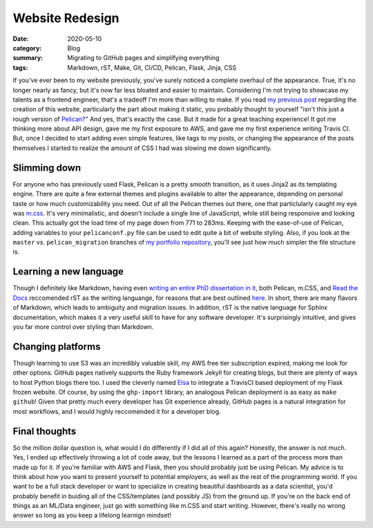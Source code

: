 Website Redesign
#################

:date: 2020-05-10
:category: Blog
:summary: Migrating to GitHub pages and simplifying everything
:tags: Markdown, rST, Make, Git, CI/CD, Pelican, Flask, Jinja, CSS

If you've ever been to my website previously, you've surely noticed a complete overhaul of the appearance. True, it's no longer nearly as fancy, but it's now far less bloated and easier to maintain. Considering I'm not trying to showcase my talents as a frontend engineer, that's a tradeoff I'm more than willing to make. If you read `my previous post <https://dalwilliams.info/making-this-website.html>`_ regarding the creation of this website, particularly the part about making it static, you probably thought to yourself "isn't this just a rough version of `Pelican? <blog.getpelican.com>`_" And yes, that's exactly the case. But it made for a great teaching experience! It got me thinking more about API design, gave me my first exposure to AWS, and gave me my first experience writing Travis CI. But, once I decided to start adding even simple features, like tags to my posts, or changing the appearance of the posts themselves I started to realize the amount of CSS I had was slowing me down significantly.

Slimming down
--------------
For anyone who has previously used Flask, Pelican is a pretty smooth transition, as it uses Jinja2 as its templating engine. There are quite a few external themes and plugins available to alter the appearance, depending on personal taste or how much customizability you need. Out of all the Pelican themes out there, one that particlularly caught my eye was `m.css <https://mcss.mosra.cz/why/>`_. It's very minimalistic, and doesn't include a single line of JavaScript, while still being responsive and looking clean. This actually got the load time of my page down from 771 to 283ms. Keeping with the ease-of-use of Pelican, adding variables to your ``pelicanconf.py`` file can be used to edit quite a bit of website styling. Also, if you look at the ``master`` vs. ``pelican_migration`` branches of `my portfolio repository <https://github.com/dendrondal/Portfolio>`_, you'll see just how much simpler the file structure is.

Learning a new language
---------------------------
Though I definitely like Markdown, having even `writing an entire PhD dissertation in it, <https://dalwilliams.info/lessons-learned-from-writing-a-phd-dissertation-in-markdown.html>`_ both Pelican, m.CSS, and `Read the Docs <https://readthedocs.org/>`_ reccomended rST as the writing languange, for reasons that are best outlined `here <https://www.ericholscher.com/blog/2016/mar/15/dont-use-markdown-for-technical-docs/>`_. In short, there are many flavors of Markdown, which leads to ambiguity and migration issues. In addition, rST is the native language for Sphinx documentation, which makes it a very useful skill to have for any software developer. It's surprisingly intuitive, and gives you far more control over styling than Markdown.

Changing platforms
------------------
Though learning to use S3 was an incredibly valuable skill, my AWS free tier subscription expired, making me look for other options. GitHub pages natively supports the Ruby framework Jekyll for creating blogs, but there are plenty of ways to host Python blogs there too. I used the cleverly named `Elsa <https://github.com/pyvec/elsa>`_ to integrate a TravisCI based deployment of my Flask frozen website. Of course, by using the ``ghp-import`` library, an analogous Pelican deployment is as easy as ``make github``! Given that pretty much every  developer has Git experience already, GitHub pages is a natural integration for most workflows, and I would highly reccomended it for a developer blog.

Final thoughts
--------------
So the million dollar question is, what would I do differently if I did all of this again? Honestly, the answer is not much. Yes, I ended up effectively throwing a lot of code away, but the lessons I learned as a part of the process more than made up for it. If you're familiar with AWS and Flask, then you should probably just be using Pelican. My advice is to think about how you want to present yourself to potential employers, as well as the rest of the programming world. If you want to be a full stack developer or want to specialize in creating beautiful dashboards as a data scientist, you'd probably benefit in buiding all of the CSS/templates (and possibly JS) from the ground up. If you're on the back end of things as an ML/Data engineer, just go with something like m.CSS and start writing. However, there's really no wrong answer so long as you keep a lifelong learnign mindset! 
